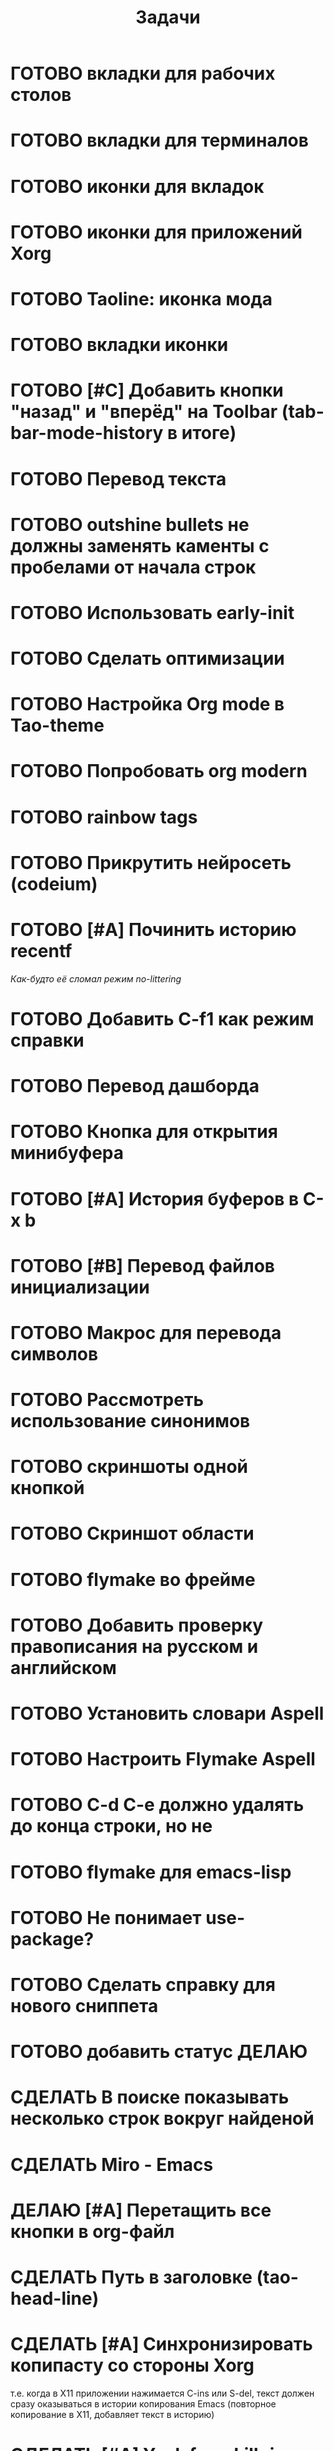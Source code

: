 #+TITLE: Задачи
* ГОТОВО вкладки для рабочих столов
* ГОТОВО вкладки для терминалов
* ГОТОВО иконки для вкладок
* ГОТОВО иконки для приложений Xorg
* ГОТОВО Taoline: иконка мода
* ГОТОВО вкладки иконки
* ГОТОВО [#C] Добавить кнопки "назад" и "вперёд" на Toolbar (tab-bar-mode-history в итоге)
* ГОТОВО Перевод текста
* ГОТОВО outshine bullets не должны заменять каменты с пробелами от начала строк
* ГОТОВО Использовать early-init
* ГОТОВО Сделать оптимизации
* ГОТОВО Настройка Org mode в Tao-theme
* ГОТОВО Попробовать org modern
* ГОТОВО rainbow tags  
* ГОТОВО Прикрутить нейросеть (codeium)
* ГОТОВО [#A] Починить историю recentf
/Как-будто её сломал режим no-littering/
* ГОТОВО Добавить C-f1 как режим справки
* ГОТОВО Перевод дашборда
* ГОТОВО Кнопка для открытия минибуфера
* ГОТОВО [#A] История буферов в C-x b
* ГОТОВО [#B] Перевод файлов инициализации
* ГОТОВО Макрос для перевода символов
* ГОТОВО Рассмотреть использование синонимов
* ГОТОВО скриншоты одной кнопкой
* ГОТОВО Скриншот области
* ГОТОВО flymake во фрейме
* ГОТОВО Добавить проверку правописания на русском и английском
* ГОТОВО Установить словари Aspell
* ГОТОВО Настроить Flymake Aspell
* ГОТОВО C-d C-e должно удалять до конца строки, но не \n
* ГОТОВО flymake для emacs-lisp
* ГОТОВО Не понимает use-package?
* ГОТОВО Сделать справку для нового сниппета
* ГОТОВО добавить статус ДЕЛАЮ
* СДЕЛАТЬ В поиске показывать несколько строк вокруг найденой
* СДЕЛАТЬ Miro - Emacs
* ДЕЛАЮ [#A] Перетащить все кнопки в org-файл
* СДЕЛАТЬ Путь в заголовке (tao-head-line)
* СДЕЛАТЬ [#A] Синхронизировать копипасту со стороны Xorg
т.е. когда в X11 приложении нажимается C-ins или S-del, текст должен сразу оказываться в истории копирования Emacs (повторное копирование в X11, добавляет текст в историю)
* СДЕЛАТЬ [#A] Yank from kill ring должен синхронизироваться с глобальным буффером (выбор из C-x y должен добавлять выбранное во все буферы)
* СДЕЛАТЬ [#A] Выбор чата Telega с поиском (consult-telega-chat )
* СДЕЛАТЬ автодополнение раздвигающее код (вместо попапа)
* СДЕЛАТЬ [#B] В режиме Dired таолайн должен показывать инфу по файлу, а для архивов показывать распакованый размер
* СДЕЛАТЬ [#B] скринкасты одной кнопкой
* СДЕЛАТЬ https://github.com/leotaku/flycheck-aspell
* СДЕЛАТЬ [#B] Синхронизация org с Jira
* СДЕЛАТЬ ORG: Синхронизация Org с телефоном
* СДЕЛАТЬ [#B] ORG: помидорка по удобым клавишам
* СДЕЛАТЬ [#B] ORG: помидорка в taoline
* СДЕЛАТЬ ORG: создавать события на дату по сочетанию кнопок открывается календарь и событие  добавляется ЧТОДЕЛ.org
* СДЕЛАТЬ ORG: создавать повторяющиеся события
* СДЕЛАТЬ ORG: Будильник (или голос) для сигнализации о событии
* СДЕЛАТЬ ORG: Предупреждение о событии заранее
* СДЕЛАТЬ ORG: агенда должна собираться из TODO.org или ЧТОДЕЛ.org 
* СДЕЛАТЬ ORG: Настроить валидные пути для поиска org-файлов
* СДЕЛАТЬ [#C] Распознавание речи
* СДЕЛАТЬ [#C] Голосовые комманды
* СДЕЛАТЬ [#C] Синтез речи
* СДЕЛАТЬ [#C] Перевод меню в Magit
* СДЕЛАТЬ [#C] Перевод и перемап функций, которые есть в C-c
* СДЕЛАТЬ [#C] NVM в Eshell
* СДЕЛАТЬ Taoline: Иконка микрофона
* СДЕЛАТЬ Удаление до конца строки (C-d C-e) должно помещать удалённый текст в kill-ring и системный буфер обмена
* СДЕЛАТЬ Файл TODO.org должен выбираться из списка имён
* Расположение монитора должно задаваться переменной *расположение-внешнего-монитора* *'сверху* или *'справа* и хук всегда указывает на одну и ту-же функцию
* ГОТОВО Сделать перемещение на слово как в vi
